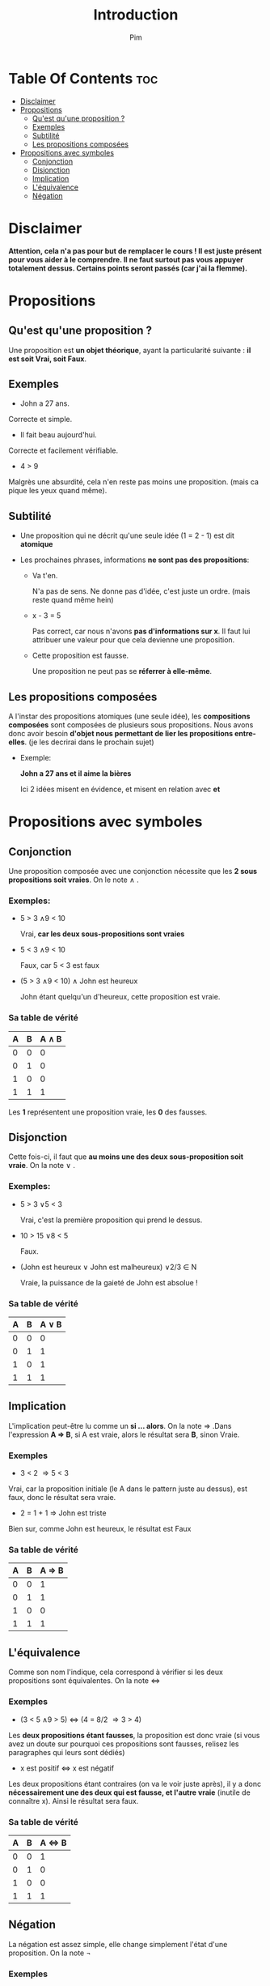 #+TITLE:Introduction
#+AUTHOR: Pim


* Table Of Contents :toc:
- [[#disclaimer][Disclaimer]]
- [[#propositions][Propositions]]
  - [[#quest-quune-proposition-][Qu'est qu'une proposition ?]]
  - [[#exemples][Exemples]]
  - [[#subtilité][Subtilité]]
  - [[#les-propositions-composées][Les propositions composées]]
- [[#propositions-avec-symboles][Propositions avec symboles]]
  - [[#conjonction][Conjonction]]
  - [[#disjonction][Disjonction]]
  - [[#implication][Implication]]
  - [[#léquivalence][L'équivalence]]
  - [[#négation][Négation]]

* Disclaimer
*Attention, cela n'a pas pour but de remplacer le cours ! Il est juste présent pour vous aider à le comprendre. Il ne faut surtout pas vous appuyer totalement dessus. Certains points seront passés (car j'ai la flemme).*

* Propositions
** Qu'est qu'une proposition ?

Une proposition est *un objet théorique*, ayant la particularité suivante : *il est soit Vrai, soit Faux*.

** Exemples

- John a 27 ans.

Correcte et simple.

- Il fait beau aujourd'hui.

Correcte et facilement vérifiable.

- 4 > 9
Malgrès une absurdité, cela n'en reste pas moins une proposition. (mais ca pique les yeux quand même).

** Subtilité

- Une proposition qui ne décrit qu'une seule idée (1 = 2 - 1) est dit *atomique*

- Les prochaines phrases, informations *ne sont pas des propositions*:

  + Va t'en.

    N'a pas de sens. Ne donne pas d'idée, c'est juste un ordre. (mais reste quand même hein)

  + x - 3 = 5

    Pas correct, car nous n'avons *pas d'informations sur x*. Il faut lui attribuer une valeur pour que cela devienne une proposition.

  + Cette proposition est fausse.

    Une proposition ne peut pas se *réferrer à elle-même*.

** Les propositions composées

A l'instar des propositions atomiques (une seule idée), les *compositions composées* sont composées de plusieurs sous propositions. Nous avons donc avoir besoin *d'objet nous permettant de lier les propositions entre-elles*. (je les decrirai dans le prochain sujet)

- Exemple:

  *John a 27 ans et il aime la bières*

  Ici 2 idées misent en évidence, et misent en relation avec *et*

* Propositions avec symboles

** Conjonction

Une proposition composée avec une conjonction nécessite que les *2 sous propositions soit vraies*.
On le note \land .

*** Exemples:

  - 5 > 3 \land 9 < 10

    Vrai, *car les deux sous-propositions sont vraies*

  - 5 < 3 \land 9 < 10

    Faux, car 5 < 3 est faux

  - (5 > 3 \land 9 < 10) \land John est heureux

    John étant quelqu'un d'heureux, cette proposition est vraie.

*** Sa table de vérité

| A | B | A \land B |
|---+---+-----------|
| 0 | 0 |         0 |
| 0 | 1 |         0 |
| 1 | 0 |         0 |
| 1 | 1 |         1 |

Les *1* représentent une proposition vraie, les *0* des fausses.


** Disjonction

Cette fois-ci, il faut que *au moins une des deux sous-proposition soit vraie*. On la note \lor .

*** Exemples:

  - 5 > 3 \lor 5 < 3

    Vrai, c'est la première proposition qui prend le dessus.

  - 10 > 15 \lor 8 < 5

    Faux.

  - (John est heureux \lor John est malheureux) \lor 2/3 \in N

    Vraie, la puissance de la gaieté de John est absolue !

*** Sa table de vérité

| A | B | A \lor B |
|---+---+----------|
| 0 | 0 |        0 |
| 0 | 1 |        1 |
| 1 | 0 |        1 |
| 1 | 1 |        1 |

** Implication
L'implication peut-être lu comme un *si ... alors*. On la note \Rightarrow .Dans l'expression
*A \Rightarrow B*, si A est vraie, alors le résultat sera *B*, sinon Vraie.

*** Exemples
- 3 < 2 \Rightarrow 5 < 3

Vrai, car la proposition initiale (le A dans le pattern juste au dessus), est faux, donc le résultat sera vraie.

- 2 = 1 + 1 \Rightarrow John est triste

Bien sur, comme John est heureux, le résultat est Faux

*** Sa table de vérité

| A | B | A \Rightarrow B |
|---+---+-----------------|
| 0 | 0 |        1        |
| 0 | 1 |        1        |
| 1 | 0 |        0        |
| 1 | 1 |        1        |



** L'équivalence

Comme son nom l'indique, cela correspond à vérifier si les deux propositions sont équivalentes. On la note \Leftrightarrow

*** Exemples

- (3 < 5 \land 9 > 5) \Leftrightarrow (4 = 8/2 \Rightarrow 3 > 4)

Les *deux propositions étant fausses*, la proposition est donc vraie (si vous avez un doute sur pourquoi ces propositions sont fausses, relisez les paragraphes qui leurs sont dédiés)

- x est positif \Leftrightarrow x est négatif

Les deux propositions étant contraires (on va le voir juste après), il y a donc *nécessairement une des deux qui est fausse, et l'autre vraie* (inutile de connaître x). Ainsi le résultat sera faux.

*** Sa table de vérité

| A | B | A \Leftrightarrow B |
|---+---+---------------------|
| 0 | 0 |                   1 |
| 0 | 1 |                   0 |
| 1 | 0 |                   0 |
| 1 | 1 |                   1 |

** Négation

La négation est assez simple, elle change simplement l'état d'une proposition. On la note \neg


*** Exemples

- \neg (3 > 4 \Leftrightarrow 4 < 3)

  Vrai, la proposition est fausse initialement, ainsi son état passe à vraie.

- \neg ((100 = 10 * 10) \Rightarrow (3 \in S \land 3 \notin S))

  Vrai aussi


*** Sa table de vérité

| A | \neg A |
|---+--------|
| 0 |      1 |
| 1 |      0 |
